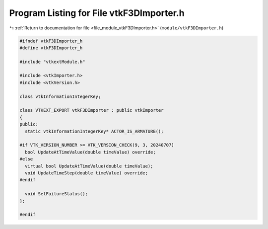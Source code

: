 
.. _program_listing_file_module_vtkF3DImporter.h:

Program Listing for File vtkF3DImporter.h
=========================================

|exhale_lsh| :ref:`Return to documentation for file <file_module_vtkF3DImporter.h>` (``module/vtkF3DImporter.h``)

.. |exhale_lsh| unicode:: U+021B0 .. UPWARDS ARROW WITH TIP LEFTWARDS

.. code-block:: cpp

   
   #ifndef vtkF3DImporter_h
   #define vtkF3DImporter_h
   
   #include "vtkextModule.h"
   
   #include <vtkImporter.h>
   #include <vtkVersion.h>
   
   class vtkInformationIntegerKey;
   
   class VTKEXT_EXPORT vtkF3DImporter : public vtkImporter
   {
   public:
     static vtkInformationIntegerKey* ACTOR_IS_ARMATURE();
   
   #if VTK_VERSION_NUMBER >= VTK_VERSION_CHECK(9, 3, 20240707)
     bool UpdateAtTimeValue(double timeValue) override;
   #else  
     virtual bool UpdateAtTimeValue(double timeValue);
     void UpdateTimeStep(double timeValue) override;
   #endif
   
     void SetFailureStatus();
   };
   
   #endif
